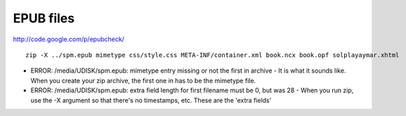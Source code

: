 EPUB files
----------

http://code.google.com/p/epubcheck/

::

 zip -X ../spm.epub mimetype css/style.css META-INF/container.xml book.ncx book.opf solplayaymar.xhtml

* ERROR: /media/UDISK/spm.epub: mimetype entry missing or not the first in archive
  - It is what it sounds like. When you create your zip archive, the first one in has to be the mimetype file.
* ERROR: /media/UDISK/spm.epub: extra field length for first filename must be 0, but was 28
  - When you run zip, use the -X argument so that there's no timestamps, etc. These are the 'extra fields'



